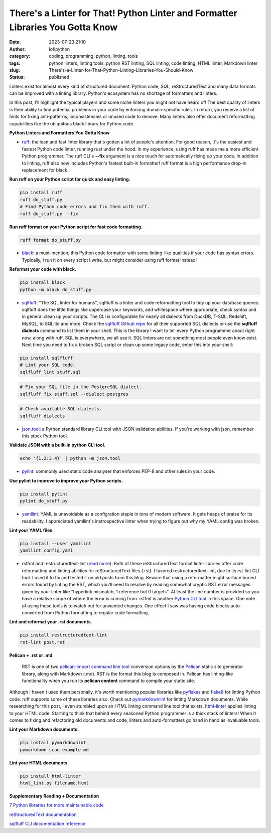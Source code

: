 There's a Linter for That! Python Linter and Formatter Libraries You Gotta Know
################################################################################
:date: 2023-07-23 21:10
:author: lofipython
:category: coding, programming, python, linting, tools
:tags: python linters, linting tools, python RST linting, SQL linting, code linting, HTML linter, Markdown linter
:slug: There's-a-Linter-for-That-Python-Linting-Libraries-You-Should-Know
:status: published

Linters exist for almost every kind of structured document. Python code, SQL, reStructuredText and many data formats can be improved with a linting library. Python's ecosystem has no shortage of formatters and linters. 

In this post, I'll highlight the typical players and some niche linters you might not have heard of! The best quality of linters is their ability to find potential problems in your code by enforcing domain-specific rules. In return, you receive a list of hints for fixing anti-patterns, inconsistencies or unused code to remove. Many linters also offer document reformatting capabilities like the ubiquitous black library for Python code.

**Python Linters and Formatters You Gotta Know**

* `ruff <https://github.com/astral-sh/ruff>`__: the lean and fast linter library that's gotten a lot of people's attention. For good reason, it's the easiest and fastest Python code linter, running rust under the hood. In my experience, using ruff has made me a more efficient Python programmer. The ruff CLI's **--fix** argument is a nice touch for automatically fixing up your code. In addition to linting, ruff also now includes Python's fastest built-in formatter! ruff format is a high performance drop-in replacement for black.


**Run ruff on your Python script for quick and easy linting.**

.. code:: 

    pip install ruff
    ruff do_stuff.py
    # Find Python code errors and fix them with ruff.
    ruff do_stuff.py --fix


**Run ruff format on your Python script for fast code formatting.**

.. code::
    
    ruff format do_stuff.py


* `black <https://pypi.org/project/black/>`__: a must-mention, this Python code formatter with some linting-like qualities if your code has syntax errors. Typically, I run it on every script I write, but might consider using ruff format instead!


**Reformat your code with black.**


.. code:: 

    pip install black
    python -m black do_stuff.py


.. image:: {static}/blog/images/sqlfluffexample.png
  :alt: sqlfluff SQL linting CLI tool


* `sqlfluff <https://docs.sqlfluff.com/en/stable/index.html>`__: "The SQL linter for humans", sqlfluff is a linter and code reformatting tool to tidy up your database queries. sqlfluff does the little things like uppercase your keywords, add whitespace where appropriate, check syntax and in general clean up your scripts. The CLI is configurable for nearly all dialects from DuckDB, T-SQL, Redshift, MySQL, to SQLlite and more. Check the `sqlfluff Github repo <https://github.com/sqlfluff/sqlfluff>`__ for all their supported SQL dialects or use the **sqlfluff dialects** command to list them in your shell. This is the library I want to tell every Python programmer about right now, along with ruff. SQL is everywhere, we all use it. SQL linters are not something most people even know exist. Next time you need to fix a broken SQL script or clean up some legacy code, enter this into your shell:

.. code:: 

    pip install sqlfluff
    # Lint your SQL code.
    sqlfluff lint stuff.sql


.. code:: 

    # Fix your SQL file in the PostgreSQL dialect.
    sqlfluff fix stuff.sql --dialect postgres


.. code:: 

    # Check available SQL dialects.
    sqlfluff dialects



* `json.tool <https://docs.python.org/3/library/json.html#module-json.tool>`__: a Python standard library CLI tool with JSON validation abilities. If you're working with json, remember this stock Python tool.


**Validate JSON with a built-in python CLI tool.**


.. code:: 

    echo '{1.2:3.4}' | python -m json.tool



* `pylint <https://pypi.org/project/pylint/>`__: commonly used static code analyser that enforces PEP-8 and other rules in your code.



**Use pylint to improve to improve your Python scripts.**

.. code:: 

    pip install pylint
    pylint do_stuff.py



* `yamllint <https://pypi.org/project/yamllint/>`__: YAML is unavoidable as a configration staple in tons of modern software. It gets heaps of praise for its readability. I appreciated yamllint's instrospective linter when trying to figure out why my YAML config was broken. 



**Lint your YAML files.**


.. code:: 

    pip install --user yamllint
    yamllint config.yaml



.. image:: {static}/blog/images/yamllintexample.png
  :alt: yamllint YAML linting CLI tool



* rstfmt and restructuredtext-lint (`read more <https://pypi.org/project/restructuredtext-lint/>`__): Both of these reStructuredText format linter libaries offer code reformatting and linting abilities for reStructuredText files (.rst). I favored restructuredtext-lint, due to its rst-lint CLI tool. I used it to fix and tested it on old posts from this blog. Beware that using a reformatter might surface buried errors found by linting the RST, which you'll need to resolve by reading somewhat cryptic RST error messages given by your linter like "hyperlink mismatch, 1 reference but 0 targets". At least the line number is provided so you have a relative scope of where the error is coming from. rstfmt is another `Python CLI tool <https://pypi.org/project/rstfmt/>`__ in this space. One note of using these tools is to watch out for unwanted changes. One effect I saw was having code blocks auto-converted from Python formatting to regular code formatting.



**Lint and reformat your .rst documents.**

.. code:: 

    pip install restructuredtext-lint
    rst-lint post.rst


**Pelican + .rst or .md**


    RST is one of two `pelican\-import command line tool <https://docs.getpelican.com/en/latest/importer.html>`__ conversion options by the `Pelican <https://docs.getpelican.com/en/3.6.3/quickstart.html>`__ static site generator library, along with Markdown (.md). RST is the format this blog is composed in. Pelican has linting-like functionality when you run its **pelican content** command to compile your static site.



Although I haven't used them personally, it's worth mentioning popular libraries like `pyflakes <https://pypi.org/project/pyflakes/>`__ and `flake8 <https://pypi.org/project/flake8/>`__ for linting Python code. ruff supports some of these libraries also. Check out `pymarkdownlint <https://pypi.org/project/pymarkdownlnt/>`__ for linting Markdown documents. While researching for this post, I even stumbled upon an HTML linting command line tool that exists. `html-linter <https://pypi.org/project/html-linter/>`__ applies linting to your HTML code. Starting to think that behind every seasoned Python programmer is a thick stack of linters! When it comes to fixing and refactoring old documents and code, linters and auto-formatters go hand in hand as invaluable tools.


**Lint your Markdown documents.**


.. code:: 
    
    pip install pymarkdownlnt
    pymarkdown scan example.md


**Lint your HTML documents.**


.. code:: 
    
    pip install html-linter
    html_lint.py filename.html


**Supplementary Reading + Documentation**

`7 Python libraries for more maintainable code <https://opensource.com/article/18/7/7-python-libraries-more-maintainable-code>`__

`reStructuredText documentation <https://www.sphinx-doc.org/en/master/usage/restructuredtext/basics.html>`__

`sqlfluff CLI documentation reference <https://docs.sqlfluff.com/en/stable/cli.html>`__
